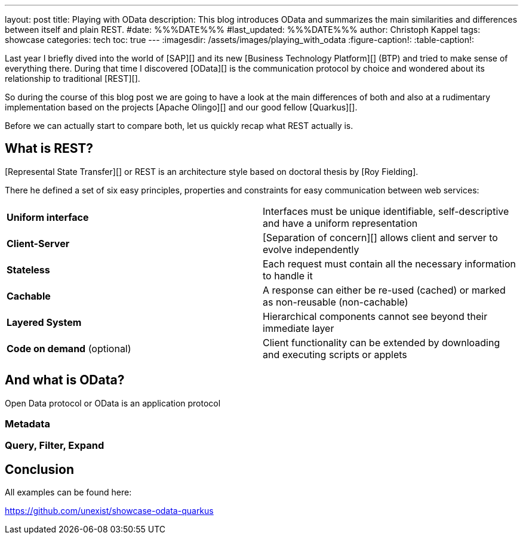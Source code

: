 ---
layout: post
title: Playing with OData
description: This blog introduces OData and summarizes the main similarities and differences between itself and plain REST.
#date: %%%DATE%%%
#last_updated: %%%DATE%%%
author: Christoph Kappel
tags: showcase
categories: tech
toc: true
---
ifdef::asciidoctorconfigdir[]
:imagesdir: {asciidoctorconfigdir}/../assets/images/playing_with_odata
endif::[]
ifndef::asciidoctorconfigdir[]
:imagesdir: /assets/images/playing_with_odata
endif::[]
:figure-caption!:
:table-caption!:

////
https://www.sap.com/products/technology-platform.html
https://olingo.apache.org/
https://www.mydbsync.com/blogs/odata-and-rest-apis-a-comparison
https://restfulapi.net/
////

Last year I briefly dived into the world of [SAP][] and its new [Business Technology Platform][]
(BTP) and tried to make sense of everything there.
During that time I discovered [OData][] is the communication protocol by choice and wondered about
its relationship to traditional [REST][].

So during the course of this blog post we are going to have a look at the main differences of
both and also at a rudimentary implementation based on the projects [Apache Olingo][] and our
good fellow [Quarkus][].

Before we can actually start to compare both, let us quickly recap what REST actually is.

== What is REST?

[Represental State Transfer][] or REST is an architecture style based on doctoral thesis by
[Roy Fielding].

There he defined a set of six easy principles, properties and constraints for easy communication
between web services:

|====
| *Uniform interface* | Interfaces must be unique identifiable, self-descriptive and have a uniform representation
| *Client-Server* | [Separation of concern][] allows client and server to evolve independently
| *Stateless* | Each request must contain all the necessary information to handle it
| *Cachable* | A response can either be re-used (cached) or marked as non-reusable (non-cachable)
| *Layered System* | Hierarchical components cannot see beyond their immediate layer
| *Code on demand* (optional) | Client functionality can be extended by downloading and executing scripts or applets
|====

== And what is OData?

Open Data protocol or OData is an application protocol

=== Metadata

=== Query, Filter, Expand

== Conclusion

All examples can be found here:

<https://github.com/unexist/showcase-odata-quarkus>